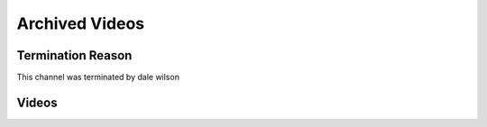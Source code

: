 Archived Videos
================

Termination Reason
------------------

This channel was terminated by dale wilson

.. _Videos:

Videos
-------

.. dropdown::  Low Tier God Gets His Heart Broken On Stream
    :name: Low Tier God Gets His Heart Broken On Stream

    Low Tier God Gets His Heart Broken On Stream
    --------------------------------------------
    .. video:: https://ia902207.us.archive.org/31/items/low-tier-god-from-pimp-to-simp-full-movie-qwl-bue-0944/Low%20Tier%20God%20Gets%20His%20Heart%20Broken%20On%20Stream%20%5BObKEYovdaOc%5D.mp4
        :width: 500
        :height: 300
        :poster: https://ia802207.us.archive.org/31/items/low-tier-god-from-pimp-to-simp-full-movie-qwl-bue-0944/low-tier-god-from-pimp-to-simp-full-movie-qwl-bue-0944.thumbs%2FLow%20Tier%20God%20Gets%20His%20Heart%20Broken%20On%20Stream%20%5BObKEYovdaOc%5D_000032.jpg

.. dropdown::  LowTierGod From Pimp To Simp Full Movie

    .. video:: https://ia902207.us.archive.org/31/items/low-tier-god-from-pimp-to-simp-full-movie-qwl-bue-0944/LowTierGod%20%20From%20Pimp%20To%20Simp%20Full%20Movie%20%5BQwl-BUE0944%5D.mp4
        :width: 500
        :height: 300
        :poster: https://ia902207.us.archive.org/31/items/low-tier-god-from-pimp-to-simp-full-movie-qwl-bue-0944/LowTierGod%20%20From%20Pimp%20To%20Simp%20Full%20Movie%20%5BQwl-BUE0944%5D.jpg
        
.. dropdown::  LowTierGod 35th Birthday Stream

    .. video:: https://ia902207.us.archive.org/31/items/low-tier-god-from-pimp-to-simp-full-movie-qwl-bue-0944/LowTierGod%2035th%20Birthday%20Stream%20%5B0jdGnAgfFRk%5D.mp4
        :width: 500
        :height: 300
        :poster: https://ia802207.us.archive.org/31/items/low-tier-god-from-pimp-to-simp-full-movie-qwl-bue-0944/LowTierGod%2035th%20Birthday%20Stream%20%5B0jdGnAgfFRk%5D.jpg
        
.. dropdown::  LowTierGod Crying About Low Views

    .. video:: https://archive.org/download/low-tier-god-from-pimp-to-simp-full-movie-qwl-bue-0944/LowTierGod%20Crying%20About%20Low%20Views%20%5BbXwHaRFRfGI%5D.mp4
        :width: 500
        :height: 300
        :poster: https://ia802207.us.archive.org/31/items/low-tier-god-from-pimp-to-simp-full-movie-qwl-bue-0944/LowTierGod%20Crying%20About%20Low%20Views%20%5BbXwHaRFRfGI%5D.jpg
        
.. dropdown::  LowTierGod E-Thugging

    .. video:: https://archive.org/download/low-tier-god-from-pimp-to-simp-full-movie-qwl-bue-0944/LowTierGod%20E-Thugging%20%5BwxDn_0RaN2I%5D.mp4
        :width: 500
        :height: 300
        :poster: https://ia902207.us.archive.org/31/items/low-tier-god-from-pimp-to-simp-full-movie-qwl-bue-0944/LowTierGod%20E-Thugging%20%5BwxDn_0RaN2I%5D.jpg
        
.. dropdown::  LowTierGod Gets Cucked By A BBC Alpha

    .. video:: https://archive.org/download/low-tier-god-from-pimp-to-simp-full-movie-qwl-bue-0944/LowTierGod%20Gets%20Cucked%20By%20A%20BBC%20Alpha%20%5BtGIevX_LIJM%5D.mp4
        :width: 500
        :height: 300
        :poster: https://ia802207.us.archive.org/31/items/low-tier-god-from-pimp-to-simp-full-movie-qwl-bue-0944/LowTierGod%20Gets%20Cucked%20By%20A%20BBC%20Alpha%20%5BtGIevX_LIJM%5D.jpg
        
.. dropdown::  LowTierGod Gets Exposed For Faking Nude Video

    .. video:: https://archive.org/download/low-tier-god-from-pimp-to-simp-full-movie-qwl-bue-0944/LowTierGod%20Gets%20Exposed%20For%20Faking%20Nude%20Video%20%5BuPg1F2BndwM%5D.mp4
        :width: 500
        :height: 300
        :poster: https://ia802207.us.archive.org/31/items/low-tier-god-from-pimp-to-simp-full-movie-qwl-bue-0944/LowTierGod%20Gets%20Exposed%20For%20Faking%20Nude%20Video%20%5BuPg1F2BndwM%5D.jpg
        
.. dropdown::  LowTierGod Goes On A Rant About His Ex Girlfriend Alania

    .. video:: https://ia802207.us.archive.org/31/items/low-tier-god-from-pimp-to-simp-full-movie-qwl-bue-0944/LowTierGod%20Goes%20On%20A%20Rant%20About%20His%20Ex%20Girlfriend%20Alania%20%5BF2RSLQ4x5Mo%5D.mp4
        :width: 500
        :height: 300
        :poster: https://ia802207.us.archive.org/31/items/low-tier-god-from-pimp-to-simp-full-movie-qwl-bue-0944/LowTierGod%20Goes%20On%20A%20Rant%20About%20His%20Ex%20Girlfriend%20Alania%20%5BF2RSLQ4x5Mo%5D.jpg
        
.. dropdown::  LowTierGod Tries Simping But Gets His Feelings Hurt instead

    .. video:: https://ia902207.us.archive.org/31/items/low-tier-god-from-pimp-to-simp-full-movie-qwl-bue-0944/LowTierGod%20Tries%20Simping%20But%20Gets%20His%20Feelings%20Hurt%20instead%20%5ByQCtmN0cKVE%5D.mp4
        :width: 500
        :height: 300
        :poster: https://ia902207.us.archive.org/31/items/low-tier-god-from-pimp-to-simp-full-movie-qwl-bue-0944/LowTierGod%20Tries%20Simping%20But%20Gets%20His%20Feelings%20Hurt%20instead%20%5ByQCtmN0cKVE%5D.jpg
        
.. dropdown::  LowTierGod Wants Men and Only Men

    .. video:: https://ia802207.us.archive.org/31/items/low-tier-god-from-pimp-to-simp-full-movie-qwl-bue-0944/LowTierGod%20Wants%20Men%20and%20Only%20Men%20%5B-jgPhdxq-8o%5D.mp4
        :width: 500
        :height: 300
        :poster: https://ia802207.us.archive.org/31/items/low-tier-god-from-pimp-to-simp-full-movie-qwl-bue-0944/LowTierGod%20Wants%20Men%20and%20Only%20Men%20%5B-jgPhdxq-8o%5D.jpg
        
.. dropdown::  You cant compare PC to consoles made for gaming ~ lowtiergod

    .. video:: https://archive.org/download/low-tier-god-from-pimp-to-simp-full-movie-qwl-bue-0944/You%20cant%20compare%20PC%20to%20consoles%20made%20for%20gaming%20~%20lowtiergod%20%5B4lIHw49zqZA%5D.mp4
        :width: 500
        :height: 300
        

    
